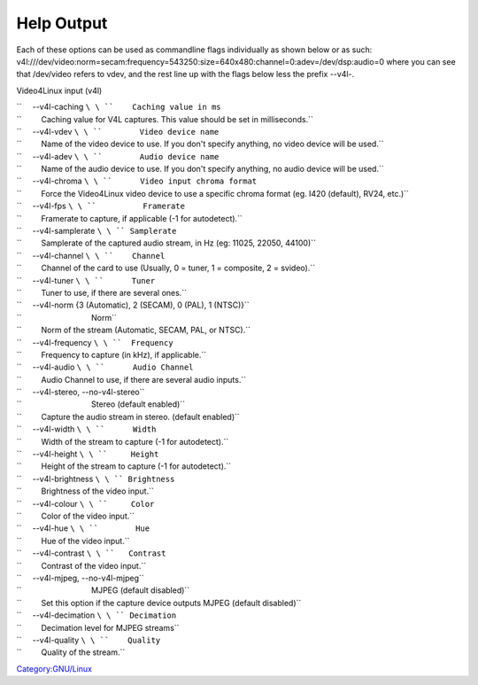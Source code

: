 .. raw:: mediawiki

   {{module|name=v4l|type=Access demux|last_version=1.1.13|os=Linux|description=Video 4 Linux input}}

Help Output
-----------

Each of these options can be used as commandline flags individually as shown below or as such: v4l:///dev/video:norm=secam:frequency=543250:size=640x480:channel=0:adev=/dev/dsp:audio=0 where you can see that /dev/video refers to vdev, and the rest line up with the flags below less the prefix --v4l-.

Video4Linux input (v4l)

| ``     --v4l-caching ``\ \ ``    Caching value in ms``
| ``         Caching value for V4L captures. This value should be set in milliseconds.``
| ``     --v4l-vdev ``\ \ ``        Video device name``
| ``         Name of the video device to use. If you don't specify anything, no video device will be used.``
| ``     --v4l-adev ``\ \ ``        Audio device name``
| ``         Name of the audio device to use. If you don't specify anything, no audio device will be used.``
| ``     --v4l-chroma ``\ \ ``      Video input chroma format``
| ``         Force the Video4Linux video device to use a specific chroma format (eg. I420 (default), RV24, etc.)``
| ``     --v4l-fps ``\ \ ``          Framerate``
| ``         Framerate to capture, if applicable (-1 for autodetect).``
| ``     --v4l-samplerate ``\ \ `` Samplerate``
| ``         Samplerate of the captured audio stream, in Hz (eg: 11025, 22050, 44100)``
| ``     --v4l-channel ``\ \ ``    Channel``
| ``         Channel of the card to use (Usually, 0 = tuner, 1 = composite, 2 = svideo).``
| ``     --v4l-tuner ``\ \ ``      Tuner``
| ``         Tuner to use, if there are several ones.``
| ``     --v4l-norm {3 (Automatic), 2 (SECAM), 0 (PAL), 1 (NTSC)}``
| ``                                Norm``
| ``         Norm of the stream (Automatic, SECAM, PAL, or NTSC).``
| ``     --v4l-frequency ``\ \ ``  Frequency``
| ``         Frequency to capture (in kHz), if applicable.``
| ``     --v4l-audio ``\ \ ``      Audio Channel``
| ``         Audio Channel to use, if there are several audio inputs.``
| ``     --v4l-stereo, --no-v4l-stereo``
| ``                                Stereo (default enabled)``
| ``         Capture the audio stream in stereo. (default enabled)``
| ``     --v4l-width ``\ \ ``      Width``
| ``         Width of the stream to capture (-1 for autodetect).``
| ``     --v4l-height ``\ \ ``     Height``
| ``         Height of the stream to capture (-1 for autodetect).``
| ``     --v4l-brightness ``\ \ `` Brightness``
| ``         Brightness of the video input.``
| ``     --v4l-colour ``\ \ ``     Color``
| ``         Color of the video input.``
| ``     --v4l-hue ``\ \ ``        Hue``
| ``         Hue of the video input.``
| ``     --v4l-contrast ``\ \ ``   Contrast``
| ``         Contrast of the video input.``
| ``     --v4l-mjpeg, --no-v4l-mjpeg``
| ``                                MJPEG (default disabled)``
| ``         Set this option if the capture device outputs MJPEG (default disabled)``
| ``     --v4l-decimation ``\ \ `` Decimation``
| ``         Decimation level for MJPEG streams``
| ``     --v4l-quality ``\ \ ``    Quality``
| ``         Quality of the stream.``

`Category:GNU/Linux <Category:GNU/Linux>`__
